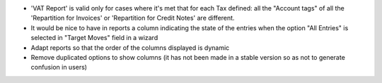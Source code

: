* 'VAT Report' is valid only for cases where it's met that for each
  Tax defined: all the "Account tags" of all the
  'Repartition for Invoices' or 'Repartition for Credit Notes'
  are different.
* It would be nice to have in reports a column indicating the
  state of the entries when the option "All Entries" is selected
  in "Target Moves" field in a wizard
* Adapt reports so that the order of the columns displayed is dynamic
* Remove duplicated options to show columns (it has not been made in a stable version so
  as not to generate confusion in users)
